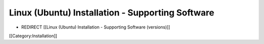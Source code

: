 Linux (Ubuntu) Installation - Supporting Software
=================================================


* REDIRECT [[Linux (Ubuntu) Installation - Supporting Software (versions)]]

[[Category:Installation]]
